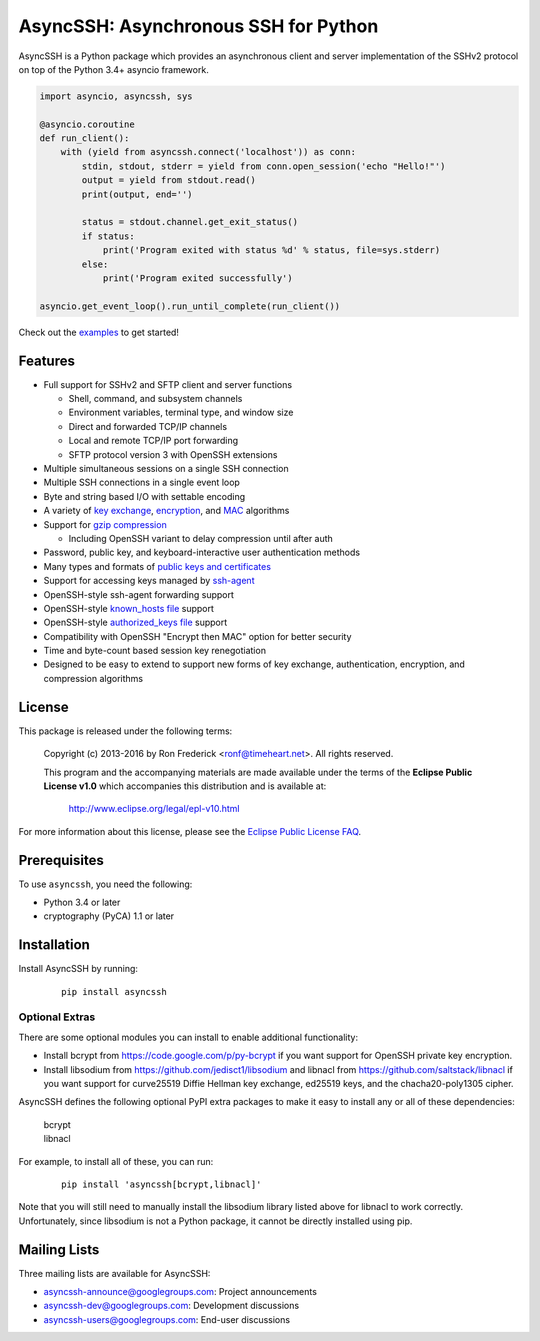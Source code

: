 AsyncSSH: Asynchronous SSH for Python
=====================================

AsyncSSH is a Python package which provides an asynchronous client and
server implementation of the SSHv2 protocol on top of the Python 3.4+
asyncio framework.

.. code:: python

  import asyncio, asyncssh, sys

  @asyncio.coroutine
  def run_client():
      with (yield from asyncssh.connect('localhost')) as conn:
          stdin, stdout, stderr = yield from conn.open_session('echo "Hello!"')
          output = yield from stdout.read()
          print(output, end='')

          status = stdout.channel.get_exit_status()
          if status:
              print('Program exited with status %d' % status, file=sys.stderr)
          else:
              print('Program exited successfully')

  asyncio.get_event_loop().run_until_complete(run_client())

Check out the `examples`__ to get started!

__ http://asyncssh.readthedocs.org/en/stable/#client-examples

Features
--------

* Full support for SSHv2 and SFTP client and server functions

  * Shell, command, and subsystem channels
  * Environment variables, terminal type, and window size
  * Direct and forwarded TCP/IP channels
  * Local and remote TCP/IP port forwarding
  * SFTP protocol version 3 with OpenSSH extensions

* Multiple simultaneous sessions on a single SSH connection
* Multiple SSH connections in a single event loop
* Byte and string based I/O with settable encoding
* A variety of `key exchange`__, `encryption`__, and `MAC`__ algorithms
* Support for `gzip compression`__

  * Including OpenSSH variant to delay compression until after auth

* Password, public key, and keyboard-interactive user authentication methods
* Many types and formats of `public keys and certificates`__
* Support for accessing keys managed by `ssh-agent`__
* OpenSSH-style ssh-agent forwarding support
* OpenSSH-style `known_hosts file`__ support
* OpenSSH-style `authorized_keys file`__ support
* Compatibility with OpenSSH "Encrypt then MAC" option for better security
* Time and byte-count based session key renegotiation
* Designed to be easy to extend to support new forms of key exchange,
  authentication, encryption, and compression algorithms

__ http://asyncssh.readthedocs.org/en/stable/api.html#key-exchange-algorithms
__ http://asyncssh.readthedocs.org/en/stable/api.html#encryption-algorithms
__ http://asyncssh.readthedocs.org/en/stable/api.html#mac-algorithms
__ http://asyncssh.readthedocs.org/en/stable/api.html#compression-algorithms
__ http://asyncssh.readthedocs.org/en/stable/api.html#public-key-support
__ http://asyncssh.readthedocs.org/en/stable/api.html#ssh-agent-support
__ http://asyncssh.readthedocs.org/en/stable/api.html#known-hosts
__ http://asyncssh.readthedocs.org/en/stable/api.html#authorized-keys

License
-------

This package is released under the following terms:

  Copyright (c) 2013-2016 by Ron Frederick <ronf@timeheart.net>.
  All rights reserved.

  This program and the accompanying materials are made available under
  the terms of the **Eclipse Public License v1.0** which accompanies
  this distribution and is available at:

    http://www.eclipse.org/legal/epl-v10.html

For more information about this license, please see the `Eclipse
Public License FAQ <https://eclipse.org/legal/eplfaq.php>`_.

Prerequisites
-------------

To use ``asyncssh``, you need the following:

* Python 3.4 or later
* cryptography (PyCA) 1.1 or later

Installation
------------

Install AsyncSSH by running:

  ::

    pip install asyncssh

Optional Extras
^^^^^^^^^^^^^^^

There are some optional modules you can install to enable additional
functionality:

* Install bcrypt from https://code.google.com/p/py-bcrypt
  if you want support for OpenSSH private key encryption.

* Install libsodium from https://github.com/jedisct1/libsodium
  and libnacl from https://github.com/saltstack/libnacl if you want
  support for curve25519 Diffie Hellman key exchange, ed25519 keys,
  and the chacha20-poly1305 cipher.

AsyncSSH defines the following optional PyPI extra packages to make it
easy to install any or all of these dependencies:

  | bcrypt
  | libnacl

For example, to install all of these, you can run:

  ::

    pip install 'asyncssh[bcrypt,libnacl]'

Note that you will still need to manually install the libsodium library
listed above for libnacl to work correctly. Unfortunately, since
libsodium is not a Python package, it cannot be directly installed using
pip.

Mailing Lists
-------------

Three mailing lists are available for AsyncSSH:

* `asyncssh-announce@googlegroups.com`__: Project announcements
* `asyncssh-dev@googlegroups.com`__: Development discussions
* `asyncssh-users@googlegroups.com`__: End-user discussions

__ http://groups.google.com/d/forum/asyncssh-announce
__ http://groups.google.com/d/forum/asyncssh-dev
__ http://groups.google.com/d/forum/asyncssh-users
